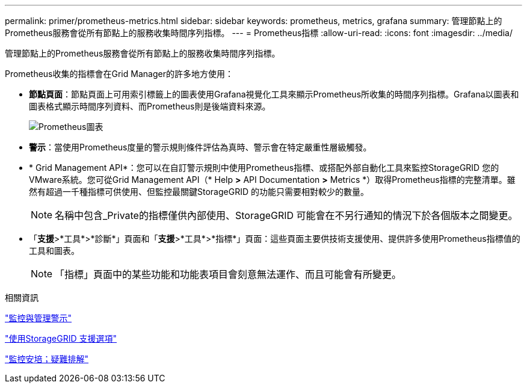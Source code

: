 ---
permalink: primer/prometheus-metrics.html 
sidebar: sidebar 
keywords: prometheus, metrics, grafana 
summary: 管理節點上的Prometheus服務會從所有節點上的服務收集時間序列指標。 
---
= Prometheus指標
:allow-uri-read: 
:icons: font
:imagesdir: ../media/


[role="lead"]
管理節點上的Prometheus服務會從所有節點上的服務收集時間序列指標。

Prometheus收集的指標會在Grid Manager的許多地方使用：

* *節點頁面*：節點頁面上可用索引標籤上的圖表使用Grafana視覺化工具來顯示Prometheus所收集的時間序列指標。Grafana以圖表和圖表格式顯示時間序列資料、而Prometheus則是後端資料來源。
+
image::../media/prometheus_graph.png[Prometheus圖表]

* *警示*：當使用Prometheus度量的警示規則條件評估為真時、警示會在特定嚴重性層級觸發。
* * Grid Management API*：您可以在自訂警示規則中使用Prometheus指標、或搭配外部自動化工具來監控StorageGRID 您的VMware系統。您可從Grid Management API（* Help *>* API Documentation *>* Metrics *）取得Prometheus指標的完整清單。雖然有超過一千種指標可供使用、但監控最關鍵StorageGRID 的功能只需要相對較少的數量。
+

NOTE: 名稱中包含_Private的指標僅供內部使用、StorageGRID 可能會在不另行通知的情況下於各個版本之間變更。

* 「*支援*>*工具*>*診斷*」頁面和「*支援*>*工具*>*指標*」頁面：這些頁面主要供技術支援使用、提供許多使用Prometheus指標值的工具和圖表。
+

NOTE: 「指標」頁面中的某些功能和功能表項目會刻意無法運作、而且可能會有所變更。



.相關資訊
link:monitoring-and-managing-alerts.html["監控與管理警示"]

link:using-storagegrid-support-options.html["使用StorageGRID 支援選項"]

link:../monitor/index.html["監控安培；疑難排解"]
